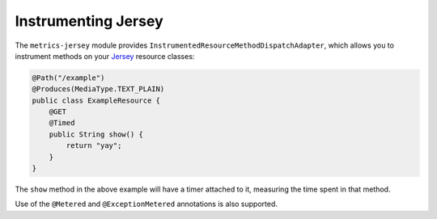 .. _manual-jersey:

####################
Instrumenting Jersey
####################

The ``metrics-jersey`` module provides ``InstrumentedResourceMethodDispatchAdapter``, which allows
you to instrument methods on your Jersey_ resource classes:

.. _Jersey: http://jersey.java.net/

.. code-block:: java

    @Path("/example")
    @Produces(MediaType.TEXT_PLAIN)
    public class ExampleResource {
        @GET
        @Timed
        public String show() {
            return "yay";
        }
    }

The ``show`` method in the above example will have a timer attached to it, measuring the time spent
in that method.

Use of the ``@Metered`` and ``@ExceptionMetered`` annotations is also supported.
